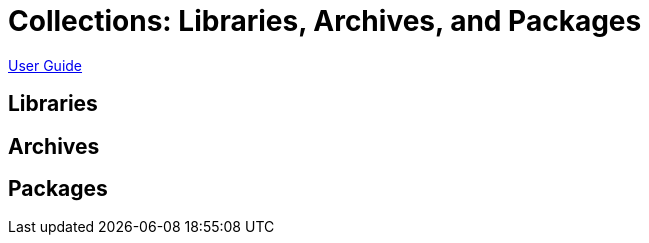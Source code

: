 = Collections: Libraries, Archives, and Packages

link:index.md[User Guide]

== Libraries

== Archives

== Packages
